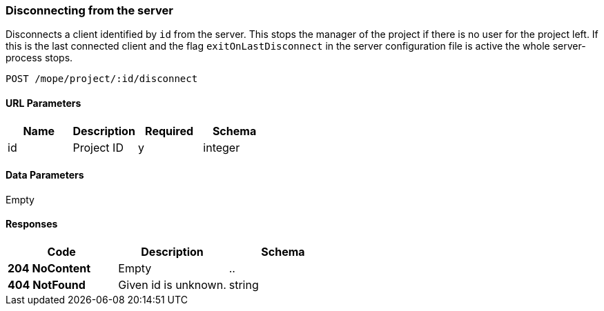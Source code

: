 === Disconnecting from the server
Disconnects a client identified by `id` from the server. This stops the
manager of the project if there is no user for the project left.
If this is the last connected client and the flag `exitOnLastDisconnect`
in the server configuration file is active the whole server-process stops.

----
POST /mope/project/:id/disconnect
----

==== URL Parameters
|===
| Name | Description | Required | Schema

| id | Project ID | y | integer
|===

==== Data Parameters
Empty

==== Responses
|===
| Code | Description | Schema

| [green]#**204 NoContent**# | Empty | ..
| [red]#**404 NotFound**# | Given id is unknown. | string
|===
